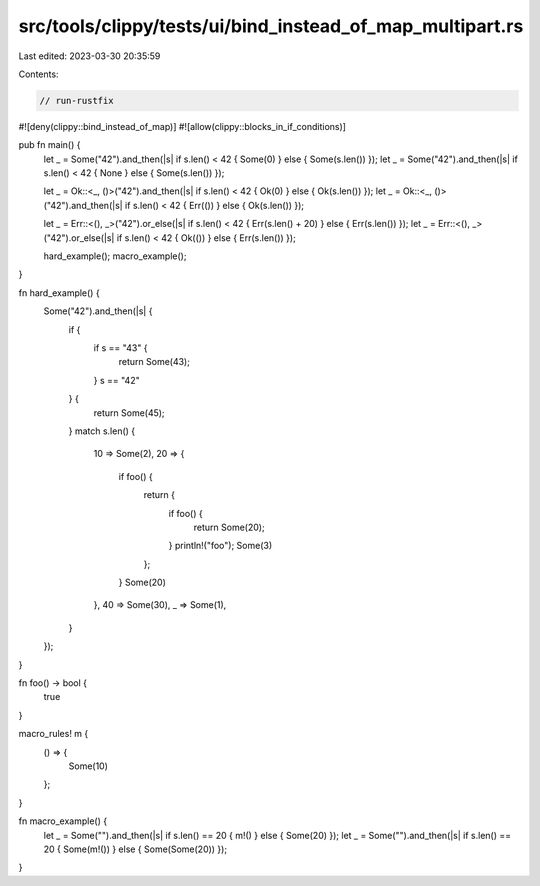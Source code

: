 src/tools/clippy/tests/ui/bind_instead_of_map_multipart.rs
==========================================================

Last edited: 2023-03-30 20:35:59

Contents:

.. code-block:: rs

    // run-rustfix
#![deny(clippy::bind_instead_of_map)]
#![allow(clippy::blocks_in_if_conditions)]

pub fn main() {
    let _ = Some("42").and_then(|s| if s.len() < 42 { Some(0) } else { Some(s.len()) });
    let _ = Some("42").and_then(|s| if s.len() < 42 { None } else { Some(s.len()) });

    let _ = Ok::<_, ()>("42").and_then(|s| if s.len() < 42 { Ok(0) } else { Ok(s.len()) });
    let _ = Ok::<_, ()>("42").and_then(|s| if s.len() < 42 { Err(()) } else { Ok(s.len()) });

    let _ = Err::<(), _>("42").or_else(|s| if s.len() < 42 { Err(s.len() + 20) } else { Err(s.len()) });
    let _ = Err::<(), _>("42").or_else(|s| if s.len() < 42 { Ok(()) } else { Err(s.len()) });

    hard_example();
    macro_example();
}

fn hard_example() {
    Some("42").and_then(|s| {
        if {
            if s == "43" {
                return Some(43);
            }
            s == "42"
        } {
            return Some(45);
        }
        match s.len() {
            10 => Some(2),
            20 => {
                if foo() {
                    return {
                        if foo() {
                            return Some(20);
                        }
                        println!("foo");
                        Some(3)
                    };
                }
                Some(20)
            },
            40 => Some(30),
            _ => Some(1),
        }
    });
}

fn foo() -> bool {
    true
}

macro_rules! m {
    () => {
        Some(10)
    };
}

fn macro_example() {
    let _ = Some("").and_then(|s| if s.len() == 20 { m!() } else { Some(20) });
    let _ = Some("").and_then(|s| if s.len() == 20 { Some(m!()) } else { Some(Some(20)) });
}


